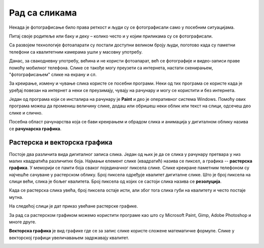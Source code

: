 Рад са сликама 
==============

.. infonote::

    На овом часу ћеш научити:
    
    •	шта обухвата рачунарска графика,
    •	на који начин се слике представљају у меморији рачунара (растерска графика),
    •	које су основне могућности програма за уређивање слика,
    •	како да урадиш основне измене слике у програму GIMP 2.

Некада је фотографисање било права реткост и људи су се фотографисали само у посебним ситуацијама.

Питај своје родитеље или баку и деку – колико често и у којим приликама су се фотографисали. 

Са развојем технологије фотоапарати су постали доступни великом броју људи, поготово када су паметни телефони са квалитетним камерама ушли у масовну употребу.

Данас, за свакодневну употребу, већина и не користи фотоапарат, већ се фотографије и видео-записи праве помоћу мобилног телефона. Слике се такође могу преузети са интернета, настати скенирањем, "фотографисањем" слике на екрану и сл.

За креирање, измену и чување слика користе се посебни програми. Неки од тих програма се користе када је уређај повезан на интернет а неки се преузимају, чувају на рачунару и могу се користити и без интернета.

Један од програма који се инсталира на рачунару је **Paint** и део је оперативног система Windows. Помоћу ових програма можеш да промениш величину слике, додаш или обришеш неки облик или текст на слици, одсечеш део слике и слично. 

Посебна област рачунарства која се бави креирањем и обрадом слика и анимација у дигиталном облику назива се **рачунарска графика**.

Растерска и векторска графика
-----------------------------

Постоје два различита вида дигиталног записа слика. Један од њих је да се слика у рачунару претвара у низ малих квадратића различитих боја. Најмањи елемент слике (квадратић) назива се пиксел, а графика -- **растерска графика**. У меморији се памти боја сваког појединачног пиксела слике. Слике креиране паметним телефоном су најчешће сачуване у растерском облику. Број пиксела одређује квалитет дигиталне слике. Што је број пиксела на слици већи, слика је бољег квалитета. Број пиксела од којих се састоји слика назива се **резолуција**. 

Када се растерска слика увећа, број пиксела остаје исти, али због тога слика губи на квалитету и често постаје мутна.

 

На следећој слици је дат приказ увећане растерске графике.

.. image:: ../../_images/P1.png
    :width: 720px
    :align: center

За рад са растерском графиком можемо користити програме као што су Microsoft Paint, Gimp, Adobe Photoshop и многе друге.

**Векторска графика** је вид графике где се за запис слике користе сложене математичке формуле. Слике у векторској графици увеличавањем задржавају квалитет.

.. image:: ../../_images/P2.png
    :width: 720px
    :align: center

